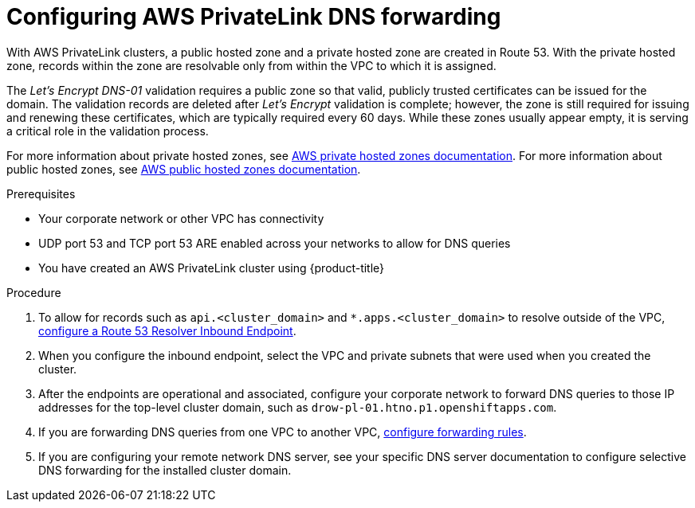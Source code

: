 // Module included in the following assemblies:
//
// * rosa_getting_started/rosa-aws-privatelink-creating-cluster.adoc

:_content-type: PROCEDURE
[id="osd-aws-privatelink-config-dns-forwarding_{context}"]
= Configuring AWS PrivateLink DNS forwarding

With AWS PrivateLink clusters, a public hosted zone and a private hosted zone are created in Route 53. With the private hosted zone, records within the zone are resolvable only from within the VPC to which it is assigned.

The _Let's Encrypt DNS-01_ validation requires a public zone so that valid, publicly trusted certificates can be issued for the domain. The validation records are deleted after _Let's Encrypt_ validation is complete; however, the zone is still required for issuing and renewing these certificates, which are typically required every 60 days. While these zones usually appear empty, it is serving a critical role in the validation process.

For more information about private hosted zones, see link:https://docs.aws.amazon.com/Route53/latest/DeveloperGuide/hosted-zones-private.html[AWS private hosted zones documentation]. For more information about public hosted zones, see link:https://docs.aws.amazon.com/Route53/latest/DeveloperGuide/AboutHZWorkingWith.html[AWS public hosted zones documentation].

.Prerequisites

* Your corporate network or other VPC has connectivity
* UDP port 53 and TCP port 53 ARE enabled across your networks to allow for DNS queries
* You have created an AWS PrivateLink cluster using {product-title}

.Procedure

. To allow for records such as `api.<cluster_domain>` and `*.apps.<cluster_domain>` to resolve outside of the VPC, link:https://aws.amazon.com/premiumsupport/knowledge-center/route53-resolve-with-inbound-endpoint/[configure a Route 53 Resolver Inbound Endpoint].

. When you configure the inbound endpoint, select the VPC and private subnets that were used when you created the cluster.

. After the endpoints are operational and associated, configure your corporate network to forward DNS queries to those IP addresses for the top-level cluster domain, such as `drow-pl-01.htno.p1.openshiftapps.com`.

. If you are forwarding DNS queries from one VPC to another VPC, link:https://docs.aws.amazon.com/Route53/latest/DeveloperGuide/resolver-rules-managing.html[configure forwarding rules].

. If you are configuring your remote network DNS server, see your specific DNS server documentation to configure selective DNS forwarding for the installed cluster domain.
